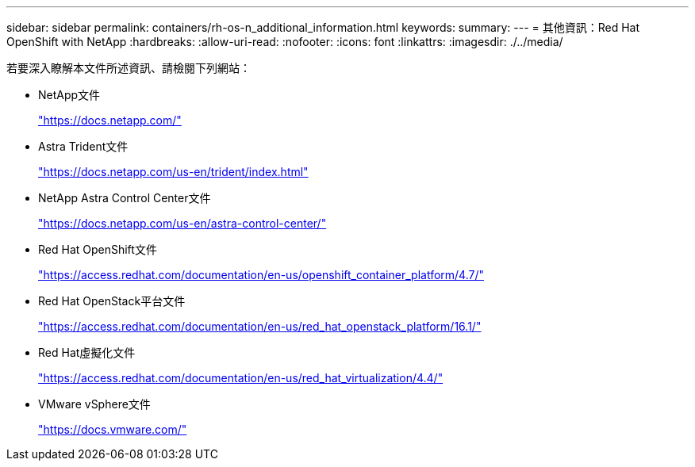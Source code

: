 ---
sidebar: sidebar 
permalink: containers/rh-os-n_additional_information.html 
keywords:  
summary:  
---
= 其他資訊：Red Hat OpenShift with NetApp
:hardbreaks:
:allow-uri-read: 
:nofooter: 
:icons: font
:linkattrs: 
:imagesdir: ./../media/


若要深入瞭解本文件所述資訊、請檢閱下列網站：

* NetApp文件
+
https://docs.netapp.com/["https://docs.netapp.com/"^]

* Astra Trident文件
+
https://docs.netapp.com/us-en/trident/index.html["https://docs.netapp.com/us-en/trident/index.html"]

* NetApp Astra Control Center文件
+
https://docs.netapp.com/us-en/astra-control-center/["https://docs.netapp.com/us-en/astra-control-center/"^]

* Red Hat OpenShift文件
+
https://access.redhat.com/documentation/en-us/openshift_container_platform/4.7/["https://access.redhat.com/documentation/en-us/openshift_container_platform/4.7/"^]

* Red Hat OpenStack平台文件
+
https://access.redhat.com/documentation/en-us/red_hat_openstack_platform/16.1/["https://access.redhat.com/documentation/en-us/red_hat_openstack_platform/16.1/"^]

* Red Hat虛擬化文件
+
https://access.redhat.com/documentation/en-us/red_hat_virtualization/4.4/["https://access.redhat.com/documentation/en-us/red_hat_virtualization/4.4/"^]

* VMware vSphere文件
+
https://docs.vmware.com["https://docs.vmware.com/"^]


